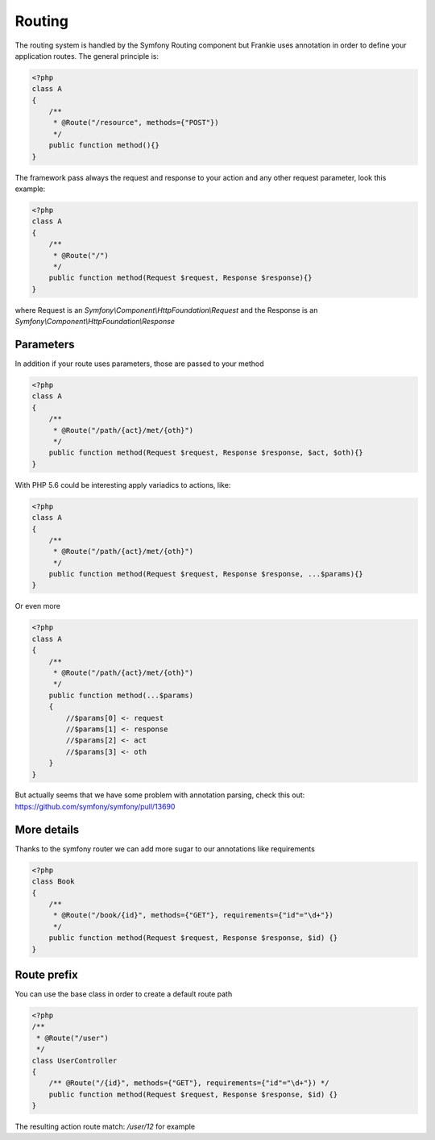 Routing
=======

The routing system is handled by the Symfony Routing component but Frankie uses
annotation in order to define your application routes. The general principle is:

.. code-block:: php

    <?php
    class A
    {
        /**
         * @Route("/resource", methods={"POST"})
         */
        public function method(){}
    }

The framework pass always the request and response to your action and any other
request parameter, look this example:

.. code-block:: php

    <?php
    class A
    {
        /**
         * @Route("/")
         */
        public function method(Request $request, Response $response){}
    }

where Request is an `Symfony\\Component\\HttpFoundation\\Request` and the Response
is an `Symfony\\Component\\HttpFoundation\\Response`

Parameters
----------

In addition if your route uses parameters, those are passed to your method

.. code-block:: php

    <?php
    class A
    {
        /**
         * @Route("/path/{act}/met/{oth}")
         */
        public function method(Request $request, Response $response, $act, $oth){}
    }

With PHP 5.6 could be interesting apply variadics to actions, like:

.. code-block:: php

    <?php
    class A
    {
        /**
         * @Route("/path/{act}/met/{oth}")
         */
        public function method(Request $request, Response $response, ...$params){}
    }

Or even more

.. code-block:: php

    <?php
    class A
    {
        /**
         * @Route("/path/{act}/met/{oth}")
         */
        public function method(...$params)
        {
            //$params[0] <- request
            //$params[1] <- response
            //$params[2] <- act
            //$params[3] <- oth
        }
    }

But actually seems that we have some problem with annotation parsing, check this
out: https://github.com/symfony/symfony/pull/13690

More details
------------

Thanks to the symfony router we can add more sugar to our annotations like
requirements

.. code-block:: php

    <?php
    class Book
    {
        /**
         * @Route("/book/{id}", methods={"GET"}, requirements={"id"="\d+"})
         */
        public function method(Request $request, Response $response, $id) {}
    }

Route prefix
------------

You can use the base class in order to create a default route path


.. code-block:: php

    <?php
    /**
     * @Route("/user")
     */
    class UserController
    {
        /** @Route("/{id}", methods={"GET"}, requirements={"id"="\d+"}) */
        public function method(Request $request, Response $response, $id) {}
    }

The resulting action route match: `/user/12` for example


